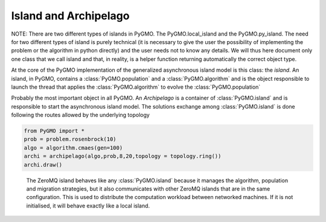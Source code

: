 Island and Archipelago
======================

NOTE: There are two different types of islands in PyGMO. The PyGMO.local_island and the PyGMO.py_island. The need for two different
types of island is purely technical (it is necessary to give the user the possibility of implementing the problem or the algorithm in python directly)
and the user needs not to know any details. We will thus here document only one class that we call
island and that, in reality, is a helper function returning automatically the correct object type.

.. class:: PyGMO.island

   At the core of the PyGMO implementation of the generalized asynchronous island model is this class: the *island*.
   An island, in PyGMO, contains a :class:`PyGMO.population` and a :class:`PyGMO.algorithm` and is the object responsible
   to launch the thread that applies the :class:`PyGMO.algorithm` to evolve the :class:`PyGMO.population`

   .. method:: PyGMO.island.__init__((PyGMO.algorithm)algo, (PyGMO.population)pop [, s_policy = best_s_policy(1), r_policy=fair_r_policy(1)])

      Constructs an island from a population. The population will be evolved by algo. Migration occurs
      at the end of each evolution if the *island* belongs to a :class:`PyGMO.archipelago`

      .. code-block:: python

         from PyGMO import *
         prob = problem.schwefel(2)
         algo = algorithm.de(10) #instantiates differential evolution with default params and 10 generations
         pop = population(prob,20)
         isl = island(algo,pop)

   .. method:: PyGMO.island.__init__((PyGMO.algorithm)algo, (PyGMO.problem)prob, (int)N=0 [, s_policy = best_s_policy(1), r_policy=fair_r_policy(1)])

      Constructs an island directly from a problem. The resulting population (of size N) will be evolved by algo.
      Migration occurs at the end of each evolution if the *island* belongs to an :class:`PyGMO.archipelago`

      .. code-block:: python

         from PyGMO import *
         prob = problem.schwefel(2)
         algo = algorithm.de(10) #instantiates differential evolution with default params and 10 generations
         isl = island(algo,prob,20)

   .. method:: PyGMO.island.evolve((int)n)

      Evolves the :class:`PyGMO.population` in the *island* performing n calls to :class:`PyGMO.algorithm`.
      At the end of each call migration occurs if the *island*  belongs to a :class:`PyGMO.archipelago`.
      Evolution happens in the background on a dedicated thread while the program flows continues.

      .. code-block:: python

         from PyGMO import *
         prob = problem.schwefel(1500)
         algo = algorithm.de(100)       #instantiates differential evolution with default params and 100 generations
         pop = population(prob,20)
         isl = island(algo,pop)
         isl.evolve(1)                  #calls algo to evolve pop. The program flow continues

   .. method:: PyGMO.island.join()

      Joins the thread (if still present) started by the  :class:`PyGMO.island.evolve` method. In other words it waits
      for :class:`PyGMO.island.evolve` to have finished.

      .. code-block:: python

         from PyGMO import *
         prob = problem.schwefel(1500)
         algo = algorithm.de(100) #instantiates differential evolution with default params and 100 generations
         pop = population(prob,20)
         isl = island(algo,pop)
         isl.evolve(1) #calls algo to evolve pop. The program flow continues
         isl.join() #Waits for the evolve to finish (i.e. waits for completion of the 100 generations of differential evolution)

   .. method:: PyGMO.island.busy()

         Returns True if evolution is ongoing in the *island*.

   .. method:: PyGMO.island.set_x((int)idx,(list) x)

      Sets a new chromosome for the idx-th :class:`PyGMO.individual` in the :class:`PyGMO.population`
      of the *island* to x.

      .. code-block:: python

         from PyGMO import *
         prob = problem.ackley(5)
         algo = algorithm.de(10)             #instantiates differential evolution with default params and 10 generations
         isl = island(algo,prob,10)
	 isl.population.set_x(0,[1,2,3,4,5]) # This is completely uneffective
                                             # as the 'attribute' population returns a copy
         isl.set_x(0,[1,2,3,4,5])            # This works!!


   .. method:: PyGMO.island.set_v((int)idx,(list) v)

      Sets the velocity of the idx-th :class:`PyGMO.individual` in the :class:`PyGMO.population`
      of the *island* to v.

      .. code-block:: python

         from PyGMO import *
         prob = problem.ackley(5)
         algo = algorithm.de(10) #instantiates differential evolution with default params and 10 generations
         isl = island(algo,prob,10)
	 isl.population.set_v(0,[0.02,0.03,-0.3,0.12,0.1]) # This is completely uneffective
                                                           # as the 'attribute' population returns a copy
         isl.set_v(0,[0.02,0.03,-0.3,0.12,0.1])            # This works!!

   .. method:: PyGMO.island.get_evolution_time()

      Returns the time PyGMO has spent on evolving that island in milliseconds

      .. code-block:: python

         from PyGMO import *
         prob = problem.ackley(5)
         algo = algorithm.de(10) #instantiates differential evolution with default params and 10 generations
         isl = island(algo,prob,40)
         isl.evolve(100)
         isl.get_evolution_time()

   .. attribute:: PyGMO.island.algorithm

      The *island* :class:`PyGMO.algorithm`. Can be set, but not modified via its methods.

   .. attribute:: PyGMO.island.population

      The *island* :class:`PyGMO.population`. Can be set, but not modified via its methods.

   .. attribute:: PyGMO.island.problem

      A copy of the :class:`PyGMO.problem` in the :class:`PyGMO.population`. Cannot be set or modified via its methods.

.. class:: PyGMO.archipelago

   Probably the most important object in all PyGMO. An *Archipelago* is a container of :class:`PyGMO.island`
   and is responsible to start the asynchronous island model. The solutions exchange among :class:`PyGMO.island` is done
   following the routes allowed by the underlying topology

   .. method:: PyGMO.archipelago.__init__([topology = unconnected(), distribution_type = point_to_point, migration_direction = destination])

      Constructs an empty *archipelago* from a topology (defaults to :class:`PyGMO.topology.unconnected()`)
      a distribution type (defaults to :class:`PyGMO.distribution_type.point_to_point`) and a migration
      direction (defaults to :class:`PyGMO.migration_direction.destination`)

      .. code-block:: python

         from PyGMO import *
	 archi = archipelago()                            #constructs an empty archipelago with an unconnected topology
         archi = archipelago(topology = topology.ring())  #constructs an empty archipelago with a ring topology

   .. method:: PyGMO.archipelago.__init__((PyGMO.algorithm)algo, (PyGMO.problem)prob, (int)n_isl, (int)n_ind, [topology = unconnected(), distribution_type = point_to_point, migration_direction = destination])

      Constructs an empty *archipelago* from a topology (defaults to :class:`PyGMO.topology.unconnected()`)
      a distribution type (defaults to :class:`PyGMO.distribution_type.point_to_point`) and a migration
      direction (defaults to :class:`PyGMO.migration_direction.destination`).
      It then pushes back into the archipelago n_isl :class:`PyGMO.island` constructed using defaults values for the kwargs
      and (algo,prob,n_ind) as args.

      .. code-block:: python

         from PyGMO import *
	 prob = problem.grewank(30)
	 algo = algorithm.bee_colony(50)
         archi = archipelago(algo,prob,8,20)    #constructs an archipelago having 8 islands with populations
                                                #of 20 individuals. All islands have a copy of the bee_colony solver
                                                #and a copy of the griewank(30) problem

   .. method:: PyGMO.archipelago.evolve((int)n)

      Calls the method :class:`PyGMO.island.evolve` (n) on all the :class:`PyGMO.island` of the *archipelago*.
      In other words, it starts the asynchronous generalized island model that is at the core of PyGMO.

      .. code-block:: python

         from PyGMO import *
         prob = problem.schwefel(15)
         algo = algorithm.de(500)                 #instantiates differential evolution with default
                                                  #params and 100 generations
         archi = archipelago(algo,prob,8,20)
         archi.evolve(10)                         #starts the asynchronous generalized island model.
                                                  #each of the 8 islands will call algo 10 times and try to migrate in between calls

   .. method:: PyGMO.archipelago.push_back((PyGMO.island) isl)

     Pushes back isl in the archipelago taking also to also update the topological links between islands.
     This method also checks that the island inserted is compatible with the other islands present in the archipelago
     (i.e. it contains a :class`PyGMO.population` with a :class`PyGMO.problem that is compatible)

   .. method:: PyGMO.archipelago.join()

     Joins all threads (if still present) started by the  :class:`PyGMO.archipelago`. In other words it waits
     for evolution to have finished.

     .. code-block:: python

         from PyGMO import *
         prob = problem.schwefel(15)
         algo = algorithm.de(500)                 #instantiates differential evolution with default
                                                  #params and 100 generations
         archi = archipelago(algo,prob,8,20)
         archi.evolve(10)                         #starts the asynchronous generalized island model.
         archi.join()                             #waits for it to finish
	 [isl.population.champion.f for isl in archi] #builds a list with the best fittnesses found

   .. method:: PyGMO.archipelago.busy()

      Returns True if evolution is ongoing in the *archipelago*.

   .. method:: PyGMO.archipelago.interrupt()

      Halts evolution at the first occasion in all islands.

   .. automethod:: PyGMO.archipelago.draw()

   .. code-block:: python

      from PyGMO import *
      prob = problem.rosenbrock(10)
      algo = algorithm.cmaes(gen=100)
      archi = archipelago(algo,prob,8,20,topology = topology.ring())
      archi.draw()

   .. method:: PyGMO.archipelago.dump_migration_history()

      Returns a temporal history of all the archipelago migrations in one string. Each entry is in the form
      (n,src_isl,dest_isl) and logs that n individuals, from the *island* having the index src_isl,
      successfully replaced n individuals in the *population* of the *island* having the index dest_isl.


.. class:: PyGMO.zmq_island

    The ZeroMQ island behaves like any :class:`PyGMO.island` because it manages the algorithm, population and migration strategies,
    but it also communicates with other ZeroMQ islands that are in the same configuration. This is used to distribute the computation
    workload between networked machines. If it is not initialised, it will behave exactly like a local island.

   .. method:: PyGMO.zmq_island.__init__((PyGMO.algorithm)algo, (PyGMO.population)pop [, s_policy = best_s_policy(1), r_policy=fair_r_policy(1)])

        Instantiates a :class:`PyGMO.zmq_island`, with the given population and algorithm. After every evolution, the island will broadcast a copy of the population to the ZeroMQ network.

        .. code-block:: python

           from PyGMO import *
           prob = problem.schwefel(2)
           algo = algorithm.de(10)
           pop = population(prob,20)

           isl = zmq_island(algo,pop)

        Note that because the parameters specific to the ZMQ island are not set yet, this island cannot communicate and will work exactly like a local island.

   .. method:: PyGMO.zmq_island.set_broker_details((string) host, (int) port)

        Stores the broker host and port. At the moment, the broker software is a Redis server.

        .. code-block:: python

           from PyGMO import *
           isl = zmq_island(a, p)
           isl.set_broker_details("127.0.0.1", 6379)

   .. method:: PyGMO.zmq_island.set_token((string) token)

        Sets the token (also known as channel topic), which is used to determine which nodes are working on a problem with similar configurations.

        .. code-block:: python

           isl.set_token("schwefel2_de10_pop20")

        The token can be any string, but describing the algorithm and problem in the token is useful to monitor the progress of the computation. A way of monitoring the progress is described in the tutorial (TODO: link), where a user connects to the ZeroMQ network but does not perform evolution tasks.

   .. method:: PyGMO.zmq_island.initialise((string) ip)

        This method will initialise the communication capabilities of the ZeroMQ island by communicating with the network, connecting to its peers and broadcasting the new connection.

        The IP address given as an argument will be used to bind the receiving socket, so it must be accessible by all of the nodes in the network. A receiving port will be chosen at random, from 1000 to 2000.

        .. code-block:: python

           from PyGMO import *
           import time

           prob = problem.schwefel(10)
           algo = algorithm.de(10)
           pop = population(prob,20)

           isl = zmq_island(algo,pop)
           isl.set_broker_details("127.0.0.1", 6379)
           isl.set_token("schwefel2_de10_pop10")
           isl.initialise("127.0.0.1")

           while True:
               isl.evolve(10)
               print("Best: ", isl.population.champion.x)

               time.sleep(1)

        The given example will solve the 10-dimensional Schwefel problem locally, but if another instance of this program is started up in the same computer, they will exchange solutions until they converge on a solution.
